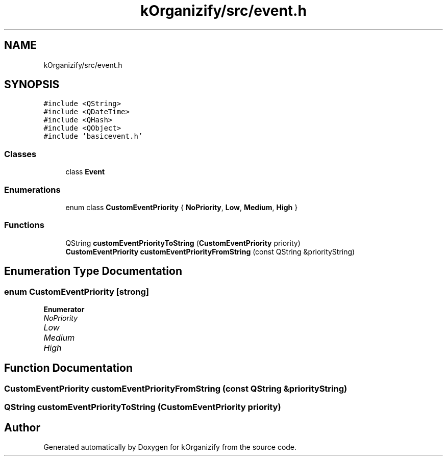 .TH "kOrganizify/src/event.h" 3 "Mon Jan 8 2024" "kOrganizify" \" -*- nroff -*-
.ad l
.nh
.SH NAME
kOrganizify/src/event.h
.SH SYNOPSIS
.br
.PP
\fC#include <QString>\fP
.br
\fC#include <QDateTime>\fP
.br
\fC#include <QHash>\fP
.br
\fC#include <QObject>\fP
.br
\fC#include 'basicevent\&.h'\fP
.br

.SS "Classes"

.in +1c
.ti -1c
.RI "class \fBEvent\fP"
.br
.in -1c
.SS "Enumerations"

.in +1c
.ti -1c
.RI "enum class \fBCustomEventPriority\fP { \fBNoPriority\fP, \fBLow\fP, \fBMedium\fP, \fBHigh\fP }"
.br
.in -1c
.SS "Functions"

.in +1c
.ti -1c
.RI "QString \fBcustomEventPriorityToString\fP (\fBCustomEventPriority\fP priority)"
.br
.ti -1c
.RI "\fBCustomEventPriority\fP \fBcustomEventPriorityFromString\fP (const QString &priorityString)"
.br
.in -1c
.SH "Enumeration Type Documentation"
.PP 
.SS "enum \fBCustomEventPriority\fP\fC [strong]\fP"

.PP
\fBEnumerator\fP
.in +1c
.TP
\fB\fINoPriority \fP\fP
.TP
\fB\fILow \fP\fP
.TP
\fB\fIMedium \fP\fP
.TP
\fB\fIHigh \fP\fP
.SH "Function Documentation"
.PP 
.SS "\fBCustomEventPriority\fP customEventPriorityFromString (const QString & priorityString)"

.SS "QString customEventPriorityToString (\fBCustomEventPriority\fP priority)"

.SH "Author"
.PP 
Generated automatically by Doxygen for kOrganizify from the source code\&.
